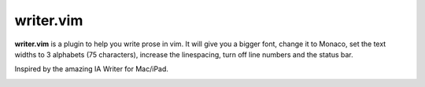 writer.vim
==========

**writer.vim** is a plugin to help you write prose in vim. It will give you a
bigger font, change it to Monaco, set the text widths to 3 alphabets (75
characters), increase the linespacing, turn off line numbers and the status
bar.

Inspired by the amazing IA Writer for Mac/iPad.

.. image:: https://github.com/honza/writer.vim/raw/master/public/screen.jpg
